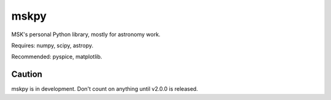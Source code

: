 =====
mskpy
=====

MSK's personal Python library, mostly for astronomy work.

Requires: numpy, scipy, astropy.

Recommended: pyspice, matplotlib.


Caution
=======

mskpy is in development.  Don't count on anything until v2.0.0 is released.
